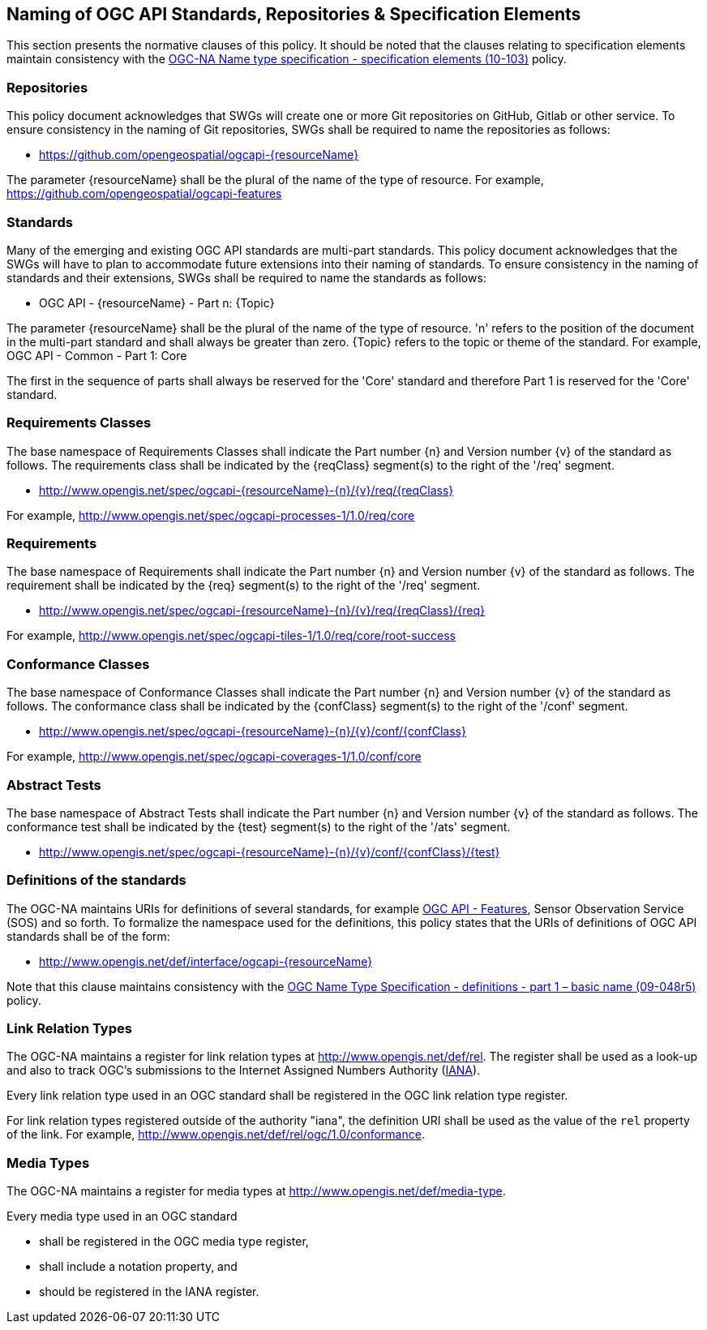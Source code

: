 == Naming of OGC API Standards, Repositories & Specification Elements

This section presents the normative clauses of this policy. It should be noted that the clauses relating to specification elements maintain consistency with the http://portal.opengeospatial.org/files/?artifact_id=39194[OGC-NA Name type specification - specification elements (10-103)] policy.

=== Repositories

This policy document acknowledges that SWGs will create one or more Git repositories on GitHub, Gitlab or other service. To ensure consistency in the naming of Git repositories, SWGs shall be required to name the repositories as follows:

* https://github.com/opengeospatial/ogcapi-{resourceName}

The parameter {resourceName} shall be the plural of the name of the type of resource. For example, https://github.com/opengeospatial/ogcapi-features

=== Standards

Many of the emerging and existing OGC API standards are multi-part standards. This policy document acknowledges that the SWGs will have to plan to accommodate future extensions into their naming of standards. To ensure consistency in the naming of standards and their extensions, SWGs shall be required to name the standards as follows:

* OGC API - {resourceName} - Part n: {Topic}

The parameter {resourceName} shall be the plural of the name of the type of resource. 'n' refers to the position of the document in the multi-part standard and shall always be greater than zero. {Topic} refers to the topic or theme of the standard. For example, OGC API - Common - Part 1: Core

The first in the sequence of parts shall always be reserved for the 'Core' standard and therefore Part 1 is reserved for the 'Core' standard.


=== Requirements Classes

The base namespace of Requirements Classes shall indicate the Part number {n} and Version number {v} of the standard as follows. The requirements class shall be indicated by the {reqClass} segment(s) to the right of the '/req' segment.

* http://www.opengis.net/spec/ogcapi-{resourceName}-{n}/{v}/req/{reqClass}

For example, http://www.opengis.net/spec/ogcapi-processes-1/1.0/req/core


=== Requirements

The base namespace of Requirements shall indicate the Part number {n} and Version number {v} of the standard as follows. The requirement shall be indicated by the {req} segment(s) to the right of the '/req' segment.

* http://www.opengis.net/spec/ogcapi-{resourceName}-{n}/{v}/req/{reqClass}/{req}

For example, http://www.opengis.net/spec/ogcapi-tiles-1/1.0/req/core/root-success


=== Conformance Classes

The base namespace of Conformance Classes shall indicate the Part number {n} and Version number {v} of the standard as follows. The conformance class shall be indicated by the {confClass} segment(s) to the right of the '/conf' segment.

* http://www.opengis.net/spec/ogcapi-{resourceName}-{n}/{v}/conf/{confClass}

For example, http://www.opengis.net/spec/ogcapi-coverages-1/1.0/conf/core

=== Abstract Tests

The base namespace of Abstract Tests shall indicate the Part number {n} and Version number {v} of the standard as follows. The conformance test shall be indicated by the {test} segment(s) to the right of the '/ats' segment.

* http://www.opengis.net/spec/ogcapi-{resourceName}-{n}/{v}/conf/{confClass}/{test}

=== Definitions of the standards

The OGC-NA maintains URIs for definitions of several standards, for example http://www.opengis.net/def/interface/ogcapi-features[OGC API - Features], Sensor Observation Service (SOS) and so forth. To formalize the namespace used for the definitions, this policy states that the URIs of definitions of OGC API standards shall be of the form:

* http://www.opengis.net/def/interface/ogcapi-{resourceName}

Note that this clause maintains consistency with the https://docs.opengeospatial.org/pol/09-048r5.html[OGC Name Type Specification - definitions - part 1 – basic name (09-048r5)] policy.

=== Link Relation Types

The OGC-NA maintains a register for link relation types at http://www.opengis.net/def/rel. The register shall be used as a look-up and also to track OGC's submissions to the Internet Assigned Numbers Authority (https://www.iana.org[IANA]).

Every link relation type used in an OGC standard shall be registered in the OGC link relation type register.

For link relation types registered outside of the authority "iana", the definition URI shall be used as the value of the `rel` property of the link. For example, http://www.opengis.net/def/rel/ogc/1.0/conformance.

=== Media Types

The OGC-NA maintains a register for media types at http://www.opengis.net/def/media-type.

Every media type used in an OGC standard

* shall be registered in the OGC media type register,
* shall include a notation property, and
* should be registered in the IANA register.
